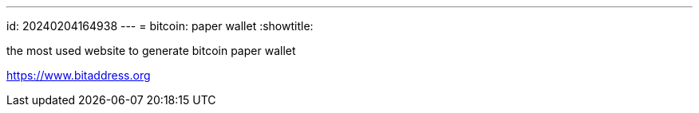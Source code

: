 ---
id: 20240204164938          
---
= bitcoin: paper wallet
:showtitle:

the most used website to generate bitcoin paper wallet

<https://www.bitaddress.org>

